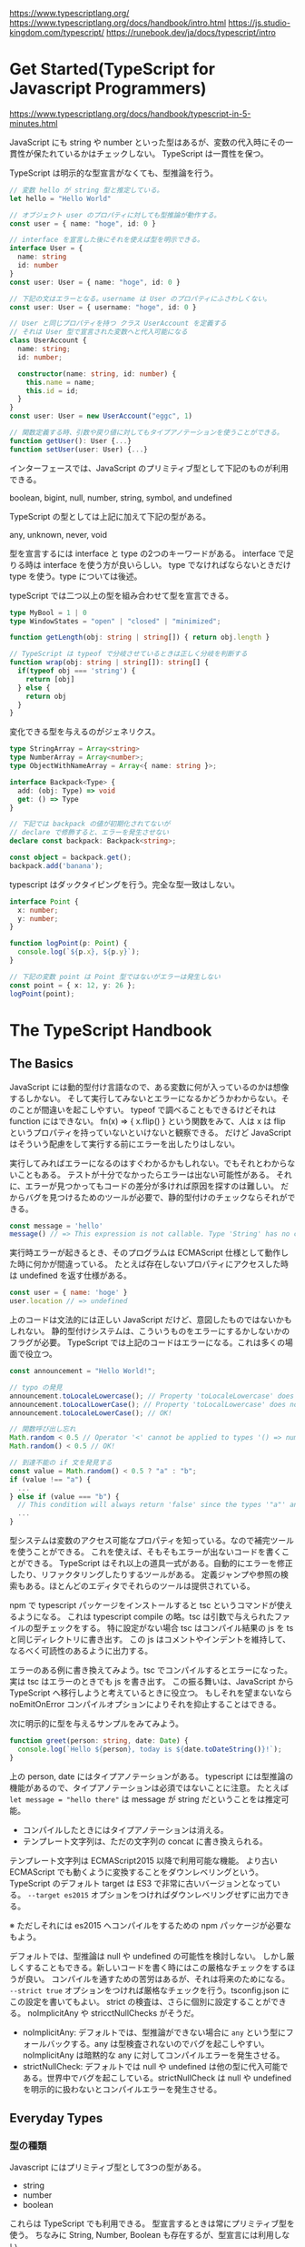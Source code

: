 https://www.typescriptlang.org/
https://www.typescriptlang.org/docs/handbook/intro.html
https://js.studio-kingdom.com/typescript/
https://runebook.dev/ja/docs/typescript/intro

* Get Started(TypeScript for Javascript Programmers)

https://www.typescriptlang.org/docs/handbook/typescript-in-5-minutes.html

JavaScript にも string や number といった型はあるが、変数の代入時にその一貫性が保たれているかはチェックしない。
TypeScript は一貫性を保つ。

TypeScript は明示的な型宣言がなくても、型推論を行う。

#+begin_src typescript
// 変数 hello が string 型と推定している。
let hello = "Hello World"

// オブジェクト user のプロパティに対しても型推論が動作する。
const user = { name: "hoge", id: 0 }

// interface を宣言した後にそれを使えば型を明示できる。
interface User = {
  name: string
  id: number
}
const user: User = { name: "hoge", id: 0 }

// 下記の文はエラーとなる。username は User のプロパティにふさわしくない。
const user: User = { username: "hoge", id: 0 }

// User と同じプロパティを持つ クラス UserAccount を定義する
// それは User 型で宣言された変数へと代入可能になる
class UserAccount {
  name: string;
  id: number;

  constructor(name: string, id: number) {
    this.name = name;
    this.id = id;
  }
}
const user: User = new UserAccount("eggc", 1)

// 関数定義する時、引数や戻り値に対してもタイプアノテーションを使うことができる。
function getUser(): User {...}
function setUser(user: User) {...}
#+end_src

インターフェースでは、JavaScript のプリミティブ型として下記のものが利用できる。

boolean, bigint, null, number, string, symbol, and undefined

TypeScript の型としては上記に加えて下記の型がある。

any, unknown, never, void

型を宣言するには interface と type の2つのキーワードがある。
interface で足りる時は interface を使う方が良いらしい。
type でなければならないときだけ type を使う。type については後述。

typeScript では二つ以上の型を組み合わせて型を宣言できる。

#+begin_src typescript
type MyBool = 1 | 0
type WindowStates = "open" | "closed" | "minimized";

function getLength(obj: string | string[]) { return obj.length }

// TypeScript は typeof で分岐させているときは正しく分岐を判断する
function wrap(obj: string | string[]): string[] {
  if(typeof obj === 'string') {
    return [obj]
  } else {
    return obj
  }
}
#+end_src

変化できる型を与えるのがジェネリクス。

#+begin_src typescript
type StringArray = Array<string>
type NumberArray = Array<number>;
type ObjectWithNameArray = Array<{ name: string }>;

interface Backpack<Type> {
  add: (obj: Type) => void
  get: () => Type
}

// 下記では backpack の値が初期化されてないが
// declare で修飾すると、エラーを発生させない
declare const backpack: Backpack<string>;

const object = backpack.get();
backpack.add('banana');
#+end_src

typescript はダックタイピングを行う。完全な型一致はしない。

#+begin_src typescript
interface Point {
  x: number;
  y: number;
}

function logPoint(p: Point) {
  console.log(`${p.x}, ${p.y}`);
}

// 下記の変数 point は Point 型ではないがエラーは発生しない
const point = { x: 12, y: 26 };
logPoint(point);
#+end_src

* The TypeScript Handbook
** The Basics

JavaScript には動的型付け言語なので、ある変数に何が入っているのかは想像するしかない。
そして実行してみないとエラーになるかどうかわからない。そのことが間違いを起こしやすい。
typeof で調べることもできるけどそれは function にはできない。
fn(x) => { x.flip() } という関数をみて、人は x は flip というプロパティを持っていないといけないと観察できる。
だけど JavaScript はそういう配慮をして実行する前にエラーを出したりはしない。

実行してみればエラーになるのはすぐわかるかもしれない。でもそれとわからないこともある。
テストが十分でなかったらエラーは出ない可能性がある。
それに、エラーが見つかってもコードの差分が多ければ原因を探すのは難しい。
だからバグを見つけるためのツールが必要で、静的型付けのチェックならそれができる。

#+begin_src typescript
const message = 'hello'
message() // => This expression is not callable. Type 'String' has no call signatures.
#+end_src

実行時エラーが起きるとき、そのプログラムは ECMAScript 仕様として動作した時に何かが間違っている。
たとえば存在しないプロパティにアクセスした時は undefined を返す仕様がある。

#+begin_src js
const user = { name: 'hoge' }
user.location // => undefined
#+end_src

上のコードは文法的には正しい JavaScript だけど、意図したものではないかもしれない。
静的型付けシステムは、こういうものをエラーにするかしないかのフラグが必要。
TypeScript では上記のコードはエラーになる。これは多くの場面で役立つ。

#+begin_src typescript
const announcement = "Hello World!";

// typo の発見
announcement.toLocaleLowercase(); // Property 'toLocaleLowercase' does not exist on type '"Hello World!"'. Did you mean 'toLocaleLowerCase'?(2551)
announcement.toLocalLowerCase(); // Property 'toLocalLowercase' does not exist on type '"Hello World!"'. Did you mean 'toLocaleLowerCase'?(2551)
announcement.toLocaleLowerCase(); // OK!

// 関数呼び出し忘れ
Math.random < 0.5 // Operator '<' cannot be applied to types '() => number' and 'number'.
Math.random() < 0.5 // OK!

// 到達不能の if 文を発見する
const value = Math.random() < 0.5 ? "a" : "b";
if (value !== "a") {
  ...
} else if (value === "b") {
  // This condition will always return 'false' since the types '"a"' and '"b"' have no overlap.
  ...
}
#+end_src

型システムは変数のアクセス可能なプロパティを知っている。なので補完ツールを使うことができる。
これを使えば、そもそもエラーが出ないコードを書くことができる。
TypeScript はそれ以上の道具一式がある。自動的にエラーを修正したり、リファクタリングしたりするツールがある。
定義ジャンプや参照の検索もある。ほとんどのエディタでそれらのツールは提供されている。

npm で typescript パッケージをインストールすると tsc というコマンドが使えるようになる。
これは typescript compile の略。tsc は引数で与えられたファイルの型チェックをする。
特に設定がない場合 tsc はコンパイル結果の js を ts と同じディレクトリに書き出す。
この js はコメントやインデントを維持して、なるべく可読性のあるように出力する。

エラーのある例に書き換えてみよう。tsc でコンパイルするとエラーになった。
実は tsc はエラーのときでも js を書き出す。
この振る舞いは、JavaScript から TypeScript へ移行しようと考えているときに役立つ。
もしそれを望まないなら noEmitOnError コンパイルオプションによりそれを抑止することはできる。

次に明示的に型を与えるサンプルをみてみよう。

#+begin_src typescript
function greet(person: string, date: Date) {
  console.log(`Hello ${person}, today is ${date.toDateString()}!`);
}
#+end_src

上の person, date にはタイプアノテーションがある。
typescript には型推論の機能があるので、タイプアノテーションは必須ではないことに注意。
たとえば ~let message = "hello there"~ は message が string だということをは推定可能。

- コンパイルしたときにはタイプアノテーションは消える。
- テンプレート文字列は、ただの文字列の concat に書き換えられる。

テンプレート文字列は ECMAScript2015 以降で利用可能な機能。
より古い ECMAScript でも動くように変換することをダウンレベリングという。
TypeScript のデフォルト target は ES3 で非常に古いバージョンとなっている。
~--target es2015~ オプションをつければダウンレベリングせずに出力できる。

※ ただしそれには es2015 へコンパイルをするための npm パッケージが必要なもよう。

デフォルトでは、型推論は null や undefined の可能性を検討しない。
しかし厳しくすることもできる。新しいコードを書く時にはこの厳格なチェックをするほうが良い。
コンパイルを通すための苦労はあるが、それは将来のためになる。
~--strict true~ オプションをつければ厳格なチェックを行う。tsconfig.json にこの設定を書いてもよい。
strict の検査は、さらに個別に設定することができる。 noImplicitAny や stricctNullChecks がそうだ。

- noImplicitAny: デフォルトでは、型推論ができない場合に ~any~ という型にフォールバックする。any は型検査されないのでバグを起こしやすい。noImplicitAny は暗黙的な any に対してコンパイルエラーを発生させる。
- strictNullCheck: デフォルトでは null や undefined は他の型に代入可能である。世界中でバグを起こしている。strictNullCheck は null や undefined を明示的に扱わないとコンパイルエラーを発生させる。
** Everyday Types
*** 型の種類
Javascript にはプリミティブ型として3つの型がある。

- string
- number
- boolean

これらは TypeScript でも利用できる。
型宣言するときは常にプリミティブ型を使う。
ちなみに String, Number, Boolean も存在するが、型宣言には利用しない。

配列型は ~number[]~ のように書く。 ~Array<number>~ と書いても良い。

any 型はどのようなプロパティにもアクセスできるし、関数として呼び出しても良い。

object 型は ~{ x: number, y: number, z?: number}~ のようにプロパティを列挙して書く。
プロパティ名の末尾に ? があるとそれは省略可能なプロパティ(optional property) となる。

*** 型宣言

変数に対する型宣言は ~let hoge: string = "hello"~ のように書く。
多くの場合、これは必要ではない。型推論が働く。

関数に対する型宣言は ~function greet(name: string): string~ のように書く。
引数の型宣言をしない場合は引数の数だけ検査される。
戻値に対する型宣言も、省略可能で型推論できる。
個人の好みで決めて良いが、ドキュメンテーション、予期しない変更の回避には役立つ。

無名関数の型宣言は多くの場合は不要で、型推論が働く。
下記の例では forEach の引数に無名関数を渡している。
この無名関数には引数の型宣言がないにもかかわらずエラーを検出する。
この種類の型推論を contextual typing と呼ぶ。

#+begin_src typescript
const names = ["Alice", "Bob", "Eve"];
names.forEach((s) => {
  console.log(s.toUppercase()); // -> Property 'toUppercase' does not exist on type 'string'. Did you mean 'toUpperCase'?
});
#+end_src

*** 型のバリエーション

~id: number | string~ のように記号 | を使って、和集合型(union type)を宣言することができる。
union type で宣言された変数は、そのどちらの型でも有効なプロパティにだけアクセスできる。

片方の型で有効なプロパティにだけアクセスしたいときは、typeof や Array.isArray() によって明示的に分岐させる。
この narrowing によって明示的なプロパティアクセスが可能になる。
このときも型推論が働くので、再代入や型宣言は不要。

#+begin_src typescript
function printId(id: number | string) {
  console.log(id.toUpperCase()); // -> Property 'toUpperCase' does not exist on type 'string | number'.

  if (typeof id === "string") {
    console.log(id.toUpperCase());
  } else {
    console.log(id);
  }
}
#+end_src

*** 型の再利用

タイプエイリアス(type alias)は下記のように定義する。
タイプエイリアスは単なる別名であり、もとの型と区別できないということに注意。

#+begin_src typescript
type Point = {
  x: number;
  y: number;
};
#+end_src

#+begin_src typescript
type ID = number;

function double(x: ID) { return x * 2 }

const id:number = 100;
double(id) // これは ID を期待しているが number でもあるためエラーにはならない。
#+end_src

インターフェース(interface)は object に対してプロパティの宣言をする方法でほとんど同じように使える。

#+begin_src typescript
interface Point {
  x: number;
  y: number;
};
#+end_src

interface で可能なことはすべて type alias でも可能。type alias と interface の違いは type は、リオープンしてプロパティを追加することができないのに対して、インターフェースはいつでも拡張可能だということ。ただ type を継承して別の type を定義することもできるので、そのことが問題になることは少ない。

基本的に好きなほうを使ってよい。もう一方でないと実現できないことは TS が教えてくれる。ヒューリスティックにやりたいなら interface をつかうといい。機能が欲しいなら type を使うといい。

型の断定(type assertion)は、型宣言と似ている。下記のように使う。

#+begin_src typescript
const myCanvas = document.getElementById("main_canvas") as HTMLCanvasElement;
const myCanvas = <HTMLCanvasElement>document.getElementById("main_canvas"); // tsx では利用不可

const x = "hello" as number; // 持ってない機能に断定するとエラーになる
const y = "hello" as any; // どうしても型を誤魔化したい時はこのようにする
#+end_src

*** リテラル型
リテラル型(literal type) は string, number の固定値に対して利用できる。
一応 true, false というリテラル型もある。boolean は true | false のエイリアス。

#+begin_src typescript
let fluit: 'orange' | 'apple';

fluit = 'tomato' // エラー

// 戻り値は３種類しかないことを明示できる
function compare(a: string, b: string): -1 | 0 | 1 {
  return a === b ? 0 : a > b ? 1 : -1;
}

// Option クラスのインスタンスか、または auto をセットできる
function configure(x: Options | "auto") {
  ...
}
#+end_src

typescript では、プロパティは再代入可能なものと推測する。
このことが時には、奇妙な振る舞いをすることがある。

#+begin_src typescript
const req = { url: 'https://example.com', method: 'GET' }

// req.method は string とみなされる。よって GET リテラル型とは不一致になる。
handleRequest(req.url, req.method); // Argument of type 'string' is not assignable to parameter of type '"GET" | "POST"'.

// 不恰好だがいくつかの回避策がある
const req = { url: 'https://example.com', method: 'GET' as 'GET' }
const req = { url: 'https://example.com', method: 'GET' } as const
handleRequest(req.url, req.method as 'GET');
#+end_src

*** null と undefined

typescript での null と undefined は振る舞いが似ている。

strictNullChecks がオフの時は null や undefined はどのオブジェクトにも代入可能となる。
この振る舞いは Java や C# と同じ。ただしこれはバグを起こしやすい。

strictNullChecks がオンの場合は
値が null や unfefined になるとき、その値を使う前にテストしないといけない。
おそらく、省略可能なプロパティの undefined をチェックするのと似て、narrowing でチェックすることになる。

null や undefined になっても良い時には ! という演算子(Non-null Assertion operator)が使える。
ただしその場合多くは実行時エラーになる。

*** enum

enum は typescript の型システムというよりは typescript を通じて javascript になんやかんやを追加する機能になっている。
理解が浅いうちはあまり使わないほうがいいかもしれない。
*** その他のプリミティブ型

- bigint  ES2020 から使える
- symbol ユニークな参照を生成する javascript の機能

*** その他メモ

#+begin_src typescript
function printName(obj: { first: string; last?: string }) {
  console.log(obj.last.toUpperCase()); // -> 'obj.last' is possibly 'undefined'.(18048)

  // Javascript の A safe alternative という機能を使えばエラーにならない。(ruby の &. と同じ)
  console.log(obj.last?.toUpperCase());
}
#+end_src

** narrowing

https://www.typescriptlang.org/docs/handbook/2/narrowing.html#truthiness-narrowing

ユニオン型を使っているとき、特定の型に対して処理を実行したい場合がある。
そのような場合に、ナローイングを使う。
ナローイングは if 文や switch 文の条件に、typeof などの型判定を使って分岐を作ること。
これはただの javascript と見かけ上同じだが、typescript が型推論によって細やかなエラーを見つけてくれる。

#+begin_src typescript
// number のときだけナローイングしている。この書き方をタイプガードという。
function padLeft(padding: number | string, input: string) {
  if (typeof padding === "number") {
    return " ".repeat(padding) + input;
  }
  return padding + input;
}
#+end_src

typeof null は 'object' を返すので typeof だけでナローイングするのは心もとない。
truthiness でナローイングするのもときには使っていくと良い。
truthiness とは if 文に値をそのままパスすることで内部的には下記の値以外はすべて true になる。

#+begin_src typescript
0, NaN, "", 0n, null, undefined
#+end_src

このふるまいは javascript により定まっている。
空文字列が false になることがときにはバグの原因になるので注意しよう。

typescript は typeof や truthiness 以外のパターンによるナローイングもカバーしている。
内部的にシミュレーションしているのと似ている。

#+begin_src typescript
function example(x: string | number | null, y: string | boolean) {
  if (x !== null) {
    return
  } else if (x === y) {
    return x.toUpperCase() // ここでの x は string 以外ありえないということを typescript が検知するのでエラーにならない
  } else {
    return
  }
}
#+end_src

javascript の ~==~ は looser equality 演算子とよばれている。
~x == null~ は x が ~null~ のときだけでなく ~undefined~ のときも真となるので注意しよう。
null と undefined を区別したい時は ~===~ を使うようにすればいい。

in 演算子も同じようにナローイングに使える。
その他マニアックもいろいろ。元ドキュメントがかなり良いのでそれをみた方が良い。

** More on Functions
*** Function Type Expressions

関数を受け取る時には関数にも型指定できる。このとき仮引数には名前が必要なので注意。
#+begin_src typescript
function greeter(fn: (a: string) => void) {
  fn("Hello, World");
}
#+end_src

*** Call Signatures

関数がプロパティを持っている時には、call signatures を使う。
#+begin_src typescript
type DescribableFunction = {
  description: string;
  (someArg: number) => boolean;
};
function doSomething(fn: DescribableFunction) {
  console.log(fn.description + " returned " + fn(6));
}
#+end_src

*** Construct Signatures

コンストラクタの型を表現するには construct signatures を使う。
#+begin_src typescript
type SomeConstructor = {
  new (s: string): SomeObject;
};
function fn(ctor: SomeConstructor) {
  return new ctor("hello");
}
#+end_src

*** Generic Functions

引数の型によって、戻り値の型が変わるケースでは generics を使う。
#+begin_src typescript
function firstElement<Type>(arr: Type[]): Type | undefined {
  return arr[0];
}
#+end_src
関数のシグネチャにある <Type> が引数と戻り値に使われている Type を関連付けしている。
firstElement を呼び出す時は <Type> がそのつど具体化される。

**** Inference

複数の generics を持つ事例
#+begin_src typescript
function map<Input, Output>(arr: Input[], func: (arg: Input) => Output): Output[] {
  return arr.map(func);
}
#+end_src
これは <Input> や <Output> の型が何かを明示しなくても map を呼び出すときには
具体的なオブジェクトから <Input> や <Output> を型推論で決定し便利に使える。

**** Constraints

generics に制限を加える例。この例では戻り値は推論に任せている。
#+begin_src typescript
function longest<Type extends { length: number }>(a: Type, b: Type) {
  return (a.length >= b.length) ? a : b
}
#+end_src

**** Working with Constrained Values

constraints が正しく動かない例
#+begin_src typescript
function minimumLength<Type extends { length: number }>(obj: Type, minimum: number): Type {
  if (obj.length >= minimum) {
    return obj;
  } else {
    return { length: minimum }; // ここでエラー
  }
}
#+end_src
obj と同じ型を返さないといけないので、else のケースは不適切。

**** Specifying Type Arguments

generic を使った関数呼び出しは、多くの場合は型推論によって動作する。
しかしうまく動かない場合もある。そのような場合は明示的に generics type を指定する。
#+begin_src typescript
function combine<Type>(arr1: Type[], arr2: Type[]): Type[] {
  return arr1.concat(arr2);
}
// generics type を型推で決定するとエラーとなる
const arr = combine([1, 2, 3], ["hello"]);

// 正常動作
const arr = combine<string | number>([1, 2, 3], ["hello"]);
#+end_src

**** Guidelines for Writing Good Generic Functions

generics を多用するとわかりにくくなるし、推論も失敗しやすくなるので注意。
いくつかの指針を紹介する。

- Push Type Parameters Down: 配列だとわかっているなら generic をつけて配列にしよう。型情報を制限した方が、多くの情報がとれる。
- Use Fewer Type Parameters: よみにくいのと型推論もしにくくなるから不要に generic を増やさないようにしよう。
- Type Parameters Should Appear Twice: 2つのパラメータを結びつけるのに generic を使います。2回出現しないなら、generic を使う必要はないです。
*** Optional Parameters

function hoge(x?: string) {
  ...
}

*** Function Overloads

function makeDate(timestamp: number): Date;
function makeDate(m: number, d: number, y: number): Date;
function makeDate(mOrTimestamp: number, d?: number, y?: number): Date {
  if (d !== undefined && y !== undefined) {
    return new Date(y, mOrTimestamp, d);
  } else {
    return new Date(mOrTimestamp);
  }
}
const d1 = makeDate(12345678);
const d2 = makeDate(5, 5, 5);
const d3 = makeDate(1, 3);

普段使いはしなくてよさそう。

*** Other Types to Know About

- void: 何も返してないことを表す。何か返してもコンパイルエラーになるか、無視される。
- object: Object の代わりに使うやつ
- unknown: any の代わりに使うやつ、何かするとエラーになる
- never: ありえない else とかで発生する
- Function: 型を書くべきなので基本使わない

*** Rest Parameters and Arguments

*** Parameter Destructuring

*** Assignability of Functions
